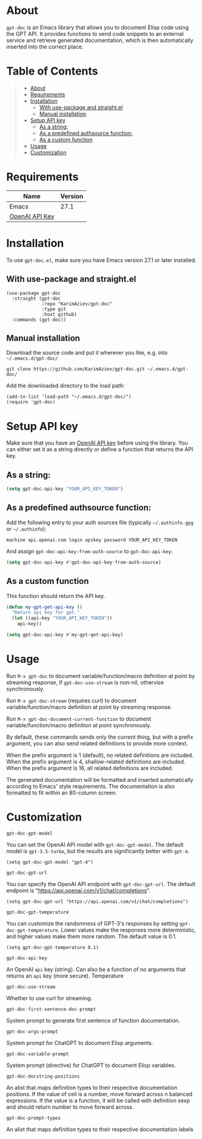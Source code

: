 #+OPTIONS: ^:nil tags:nil

* About

=gpt-doc= is an Emacs library that allows you to document Elisp code using the GPT API. It provides functions to send code snippets to an external service and retrieve generated documentation, which is then automatically inserted into the correct place.


[[./gpt-doc-demo.gif][./gpt-doc-demo.gif]]

* Table of Contents                                       :TOC_2_gh:QUOTE:
#+BEGIN_QUOTE
- [[#about][About]]
- [[#requirements][Requirements]]
- [[#installation][Installation]]
  - [[#with-use-package-and-straightel][With use-package and straight.el]]
  - [[#manual-installation][Manual installation]]
- [[#setup-api-key][Setup API key]]
  - [[#as-a-string][As a string:]]
  - [[#as-a-predefined-authsource-function][As a predefined authsource function:]]
  - [[#as-a-custom-function][As a custom function]]
- [[#usage][Usage]]
- [[#customization][Customization]]
#+END_QUOTE

* Requirements

| Name           | Version |
|----------------+---------|
| Emacs          |    27.1 |
| [[https://platform.openai.com/account/api-keys][OpenAI API Key]] |         |


* Installation

To use =gpt-doc.el=, make sure you have Emacs version 27.1 or later installed.

** With use-package and straight.el
#+begin_src elisp :eval no
(use-package gpt-doc
  :straight (gpt-doc
             :repo "KarimAziev/gpt-doc"
             :type git
             :host github)
  :commands (gpt-doc))
#+end_src

** Manual installation

Download the source code and put it wherever you like, e.g. into =~/.emacs.d/gpt-doc/=

#+begin_src shell :eval no
git clone https://github.com/KarimAziev/gpt-doc.git ~/.emacs.d/gpt-doc/
#+end_src

Add the downloaded directory to the load path:

#+begin_src elisp :eval no
(add-to-list 'load-path "~/.emacs.d/gpt-doc/")
(require 'gpt-doc)
#+end_src

* Setup API key

Make sure that you have an [[https://platform.openai.com/account/api-keys][OpenAI API key]] before using the library. You can either set it as a string directly or define a function that returns the API key.

** As a string:
#+begin_src emacs-lisp
(setq gpt-doc-api-key "YOUR_API_KEY_TOKEN")
#+end_src

** As a predefined authsource function:
Add the following entry to your auth sources file (typically =~/.authinfo.gpg= or =~/.authinfo=):
#+begin_example
machine api.openai.com login apikey password YOUR_API_KEY_TOKEN
#+end_example
And assign ~gpt-doc-api-key-from-auth-source~ to ~gpt-doc-api-key~:

#+begin_src emacs-lisp
(setq gpt-doc-api-key #'gpt-doc-api-key-from-auth-source)
#+end_src

** As a custom function
 This function should return the API key.

 #+begin_src emacs-lisp
(defun my-gpt-get-api-key ()
  "Return api key for gpt."
  (let ((api-key "YOUR_API_KEY_TOKEN"))
    api-key))

(setq gpt-doc-api-key #'my-gpt-get-api-key)
#+end_src

* Usage

Run ~M-x gpt-doc~ to document variable/function/macro definition at point by streaming response, if =gpt-doc-use-stream= is non-nil, othervise synchronously.

Run ~M-x gpt-doc-stream~ (requires curl) to document variable/function/macro definition at point by streaming response.

Run ~M-x gpt-doc-document-current-function~ to document variable/function/macro definition at point synchronously.

By default, these commands sends only the current thing, but with a prefix argument, you can also send related definitions to provide more context.

When the prefix argument is 1 (default), no related definitions are included.
When the prefix argument is 4, shallow-related definitions are included.
When the prefix argument is 16, all related definitions are included.

The generated documentation will be formatted and inserted automatically according to Emacs' style requirements. The documentation is also formatted to fit within an 80-column screen.

* Customization
**** ~gpt-doc-gpt-model~
You can set the OpenAI API model with =gpt-doc-gpt-model=. The default model is =gpt-3.5-turbo=, but the results are significantly better with =gpt-4=.

#+begin_src elisp
(setq gpt-doc-gpt-model "gpt-4")
#+end_src
**** ~gpt-doc-gpt-url~

You can specify the OpenAI API endpoint with =gpt-doc-gpt-url=. The default endpoint is "https://api.openai.com/v1/chat/completions".

#+begin_src elisp
(setq gpt-doc-gpt-url "https://api.openai.com/v1/chat/completions")
#+end_src
**** ~gpt-doc-gpt-temperature~
You can customize the randomness of GPT-3's responses by setting =gpt-doc-gpt-temperature=. Lower values make the responses more deterministic, and higher values make them more random. The default value is 0.1.
#+begin_src elisp
(setq gpt-doc-gpt-temperature 0.1)
#+end_src
**** ~gpt-doc-api-key~
An OpenAI =api= key (string). Can also be a function of no arguments that returns an =api= key (more secure).
Temperature

**** ~gpt-doc-use-stream~
Whether to use curl for streaming.
**** ~gpt-doc-first-sentence-doc-prompt~
System prompt to generate first sentence of function documentation.
**** ~gpt-doc-args-prompt~
System prompt for ChatGPT to document Elisp arguments.
**** ~gpt-doc-variable-prompt~
System prompt (directive) for ChatGPT to document Elisp variables.
**** ~gpt-doc-docstring-positions~
An alist that maps definition types to their respective documentation positions. If the value of cell is a number, move forward across n balanced expressions. If the value is a function, it will be called with definition sexp and should return number to move forward across.
**** ~gpt-doc-prompt-types~
An alist that maps definition types to their respective documentation labels
